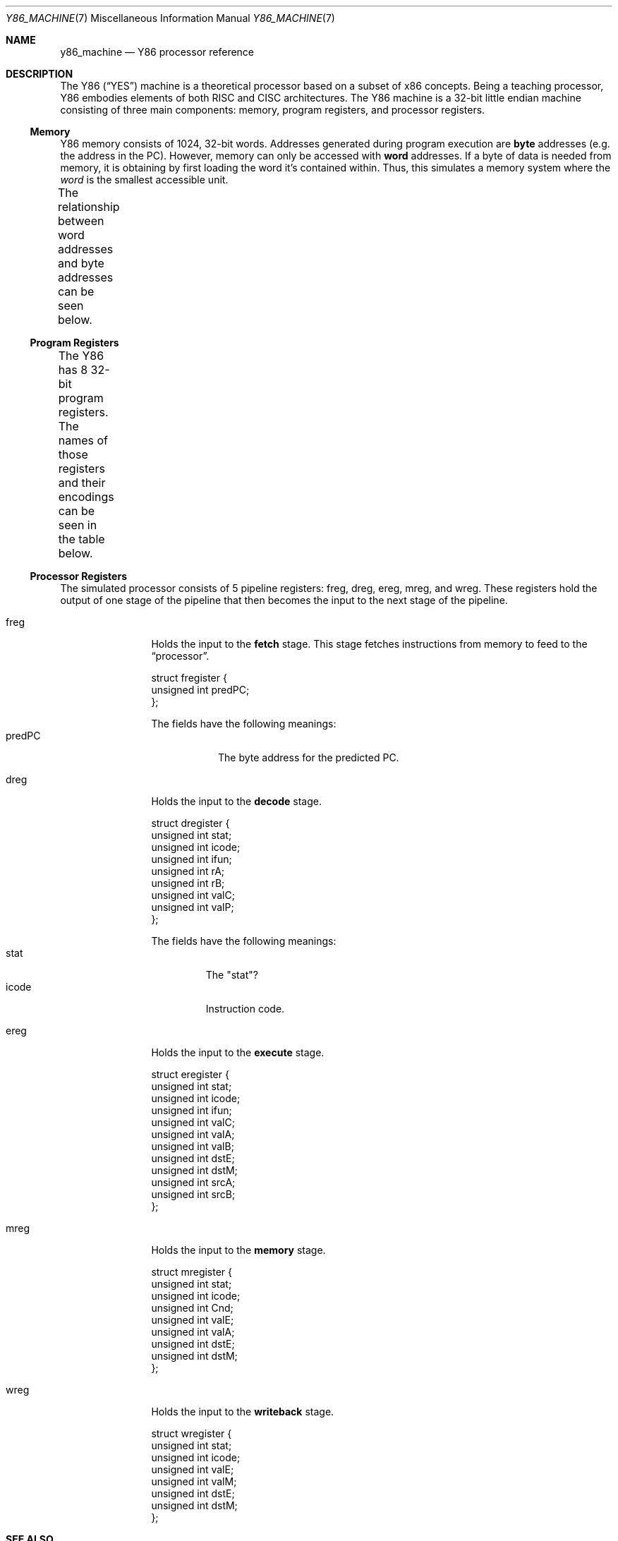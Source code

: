 .\"
.\" Copyright (c) 2020 Scott Bennett <scottb@fastmail.com>
.\"
.\" Permission to use, copy, modify, and distribute this software for any
.\" purpose with or without fee is hereby granted, provided that the above
.\" copyright notice and this permission notice appear in all copies.
.\"
.\" THE SOFTWARE IS PROVIDED "AS IS" AND THE AUTHOR DISCLAIMS ALL WARRANTIES
.\" WITH REGARD TO THIS SOFTWARE INCLUDING ALL IMPLIED WARRANTIES OF
.\" MERCHANTABILITY AND FITNESS. IN NO EVENT SHALL THE AUTHOR BE LIABLE FOR
.\" ANY SPECIAL, DIRECT, INDIRECT, OR CONSEQUENTIAL DAMAGES OR ANY DAMAGES
.\" WHATSOEVER RESULTING FROM LOSS OF USE, DATA OR PROFITS, WHETHER IN AN
.\" ACTION OF CONTRACT, NEGLIGENCE OR OTHER TORTIOUS ACTION, ARISING OUT OF
.\" OR IN CONNECTION WITH THE USE OR PERFORMANCE OF THIS SOFTWARE.
.\"
.Dd July 21, 2020
.Dt Y86_MACHINE 7
.Os
.Sh NAME
.Nm y86_machine
.Nd Y86 processor reference
.Sh DESCRIPTION
The Y86
.Pq Dq YES
machine is a theoretical processor based on a subset of x86 concepts.
Being a teaching processor, Y86 embodies elements of both RISC and CISC
architectures.
The Y86 machine is a 32-bit little endian machine consisting of three main
components:
memory, program registers, and processor registers.
.Ss Memory
Y86 memory consists of 1024, 32-bit words.
Addresses generated during program execution are
.Sy byte
addresses
.Pq e.g. the address in the PC .
However, memory can only be accessed with
.Sy word
addresses.
If a byte of data is needed from memory, it is obtaining by first loading the
word it's contained within.
Thus, this simulates a memory system where the
.Em word
is the smallest accessible unit.
.Pp
The relationship between word addresses and byte addresses can be seen below.
.\" Table of memory addresses
.TS
allbox;
cw14 cz s s s
r    c  c c c.
Word Address	Byte Address
0	3	2	1	0
1	7	6	5	4
2	11	10	9	8
3	15	14	13	12
4	19	18	17	16
\&.	\&.	\&.	\&.	\&.
1023	4095	4094	4093	4092
.TE
.Ss Program Registers
The Y86 has 8 32-bit program registers.
The names of those registers and their encodings can be seen in the table below.
.\" Table of program registers
.TS
allbox;
cw15 c
r c.
Register Name	Number
%eax	0
%ecx	1
%edx	2
%ebx	3
%esp	4
%ebp	5
%esi	6
%edi	7
.TE
.Ss Processor Registers
The simulated processor consists of 5 pipeline registers:
freg, dreg, ereg, mreg, and wreg.
These registers hold the output of one stage of the pipeline that then becomes the input to
the next stage of the pipeline.
.Bl -tag -width "xreg" -offset indent
.It freg
Holds the input to the
.Sy fetch
stage.
This stage fetches instructions from memory to feed to the
.Dq processor .
.Bd -literal
struct fregister {
        unsigned int predPC;
};
.Ed
.Pp
The fields have the following meanings:
.Bl -tag -width "predPC" -compact
.It predPC
The byte address for the predicted PC.
.El
.It dreg
Holds the input to the
.Sy decode
stage.
.Bd -literal
struct dregister {
        unsigned int stat;
        unsigned int icode;
        unsigned int ifun;
        unsigned int rA;
        unsigned int rB;
        unsigned int valC;
        unsigned int valP;
};
.Ed
.Pp
The fields have the following meanings:
.Bl -tag -width "icode" -compact
.It stat
The "stat"?
.It icode
Instruction code.
.El
.It ereg
Holds the input to the
.Sy execute
stage.
.Bd -literal
struct eregister {
        unsigned int stat;
        unsigned int icode;
        unsigned int ifun;
        unsigned int valC;
        unsigned int valA;
        unsigned int valB;
        unsigned int dstE;
        unsigned int dstM;
        unsigned int srcA;
        unsigned int srcB;
};
.Ed
.It mreg
Holds the input to the
.Sy memory
stage.
.Bd -literal
struct mregister {
        unsigned int stat;
        unsigned int icode;
        unsigned int Cnd;
        unsigned int valE;
        unsigned int valA;
        unsigned int dstE;
        unsigned int dstM;
};
.Ed
.It wreg
Holds the input to the
.Sy writeback
stage.
.Bd -literal
struct wregister {
        unsigned int stat;
        unsigned int icode;
        unsigned int valE;
        unsigned int valM;
        unsigned int dstE;
        unsigned int dstM;
};
.Ed
.El
.Sh SEE ALSO
.Xr yess 1 ,
.Xr y86_obj_code 7
